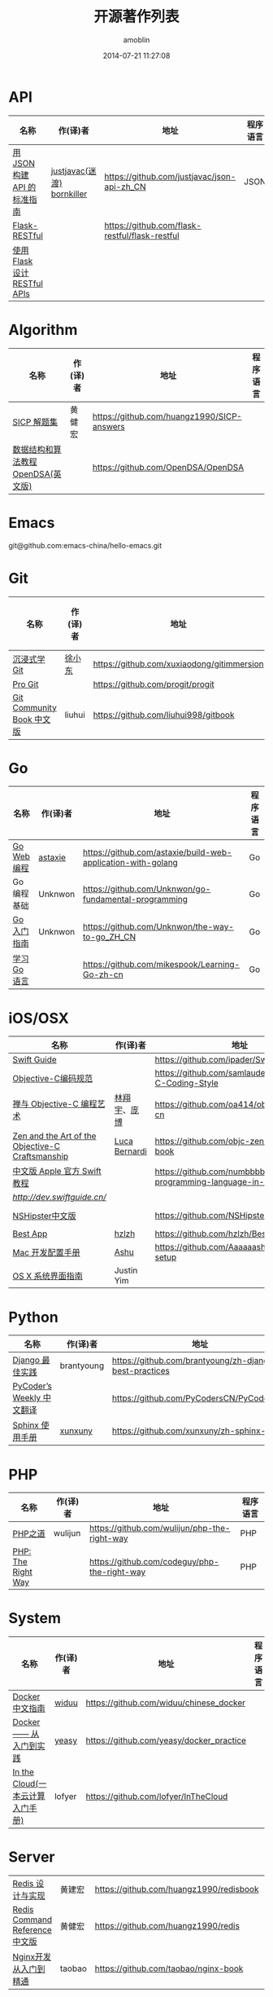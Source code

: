 #+TITLE: 开源著作列表
#+AUTHOR: amoblin
#+EMAIL: amoblin@gmail.com
#+DATE: 2014-07-21 11:27:08
#+OPTIONS: ^:{}

* API
| 名称                         | 作(译)者                   | 地址                                           | 程序语言 |
|------------------------------+----------------------------+------------------------------------------------+----------|
| [[http://jsonapi.org.cn][用 JSON 构建 API 的标准指南]]  | [[http://github.com/justjavac][justjavac(迷渡)]] [[http://github.com/bornkiller][bornkiller]] | https://github.com/justjavac/json-api-zh_CN    | JSON     |
| [[https://github.com/flask-restful/flask-restful][Flask-RESTful]]                |                            | https://github.com/flask-restful/flask-restful |          |
| [[http://www.pythondoc.com/flask-restful/index.html][使用 Flask 设计 RESTful APIs]] |                            |                                                |          |

* Algorithm
| 名称                                  | 作(译)者                    | 地址                                                                | 程序语言      |
|-----------------------------------------+--------------------------------+-----------------------------------------------------------------------+-------------------|
| [[http://sicp.readthedocs.org/][SICP 解题集]]                          | 黄健宏                      | https://github.com/huangz1990/SICP-answers                            |                   |
| [[http://algoviz.org/OpenDSA/][数据结构和算法教程 OpenDSA(英文版)]] |                                | https://github.com/OpenDSA/OpenDSA                                    |                   |

* Emacs
git@github.com:emacs-china/hello-emacs.git

* Git
| 名称                                  | 作(译)者                    | 地址                                                                | 程序语言      |
|-----------------------------------------+--------------------------------+-----------------------------------------------------------------------+-------------------|
| [[http://igit.linuxtoy.org/index.html][沉浸式学 Git]]                        | [[https://github.com/xuxiaodong][徐小东]]                      | https://github.com/xuxiaodong/gitimmersion                            | Git               |
| [[http://git-scm.com/book/][Pro Git]]                                 |                                | https://github.com/progit/progit                                      | Git               |
| [[http://gitbook.liuhui998.com/][Git Community Book 中文版]]            | liuhui                         | https://github.com/liuhui998/gitbook                                  | Git               |


* Go
| 名称                                  | 作(译)者                    | 地址                                                                | 程序语言      |
|-----------------------------------------+--------------------------------+-----------------------------------------------------------------------+-------------------|
| [[https://github.com/astaxie/build-web-application-with-golang/blob/master/ebook/preface.md][Go Web 编程]]                           | [[https://github.com/astaxie][astaxie]]                        | https://github.com/astaxie/build-web-application-with-golang          | Go                |
| Go编程基础                          | Unknwon                        | https://github.com/Unknwon/go-fundamental-programming                 | Go                |
| [[https://github.com/Unknwon/the-way-to-go_ZH_CN/blob/master/eBook/preface.md][Go入门指南]]                          | Unknwon                        | https://github.com/Unknwon/the-way-to-go_ZH_CN                        | Go                |
| [[http://mikespook.com/learning-go/][学习 Go 语言]]                        |                                | https://github.com/mikespook/Learning-Go-zh-cn                        | Go                |

* iOS/OSX

| 名称                                             | 作(译)者      | 地址                                                                  | 程序语言    |
|--------------------------------------------------+---------------+-----------------------------------------------------------------------+-------------|
| [[https://github.com/ipader/SwiftGuide][Swift Guide]]                                      |               | https://github.com/ipader/SwiftGuide                                  | Swift       |
| [[https://github.com/samlaudev/Objective-C-Coding-Style][Objective-C编码规范]]                              |               | https://github.com/samlaudev/Objective-C-Coding-Style                 | Objective-C |
| [[https://github.com/oa414/objc-zen-book-cn][禅与 Objective-C 编程艺术]]                        | [[http://linxiangyu.org][林翔宇]]、[[https://github.com/heistings][庞博]]  | https://github.com/oa414/objc-zen-book-cn                             | Objective-C |
| [[https://github.com/objc-zen/objc-zen-book][Zen and the Art of the Objective-C Craftsmanship]] | [[http://lucabernardi.com][Luca Bernardi]] | https://github.com/objc-zen/objc-zen-book                             | Objective-C |
| [[http://numbbbbb.gitbooks.io/-the-swift-programming-language-/][中文版 Apple 官方 Swift 教程]]                     |               | https://github.com/numbbbbb/the-swift-programming-language-in-chinese | Swift       |
| [[Swift 语言指南][http://dev.swiftguide.cn/]]                        |               |                                                                       | Swift       |
| [[http://nshipster.cn/][NSHipster中文版]]                                  |               | https://github.com/NSHipster/nshipster.com                            | Obejctive-C |
| [[https://github.com/hzlzh/Best-App][Best App]]                                         | [[https://github.com/hzlzh][hzlzh]]         | https://github.com/hzlzh/Best-App                                     |             |
| [[http://aaaaaashu.gitbooks.io/mac-dev-setup/content/][Mac 开发配置手册]]                                 | [[http://aaaaaashu.me/][Ashu]]          | https://github.com/Aaaaaashu/Mac-dev-setup                            |             |
| [[https://www.gitbook.com/book/justinyim/osxhig/details][OS X 系统界面指南]]                                | Justin Yim    |                                                                       |             |


* Python

| 名称                                  | 作(译)者                    | 地址                                                                | 程序语言      |
|-----------------------------------------+--------------------------------+-----------------------------------------------------------------------+-------------------|
| [[https://github.com/brantyoung/zh-django-best-practices/blob/master/readme.rst/][Django 最佳实践]]                     | brantyoung                     | https://github.com/brantyoung/zh-django-best-practices                | Python            |
| [[http://pycoders-weekly-chinese.readthedocs.org/en/latest/][PyCoder’s Weekly 中文翻译]]           |                                | https://github.com/PyCodersCN/PyCodersCN                              | Python            |
| [[http://zh-sphinx-doc.readthedocs.org/en/latest/][Sphinx 使用手册]]                     | [[https://github.com/xunxuny][xunxuny]]                        | https://github.com/xunxuny/zh-sphinx-doc                              | reStructured Text |


* PHP

| 名称                                  | 作(译)者                    | 地址                                                                | 程序语言      |
|-----------------------------------------+--------------------------------+-----------------------------------------------------------------------+-------------------|
| [[http://wulijun.github.io/php-the-right-way/][PHP之道]]                               | wulijun                        | https://github.com/wulijun/php-the-right-way                          | PHP               |
| [[http://www.phptherightway.com/][PHP: The Right Way]]                      |                                | https://github.com/codeguy/php-the-right-way                          | PHP               |


* System
| 名称                                  | 作(译)者                    | 地址                                                                | 程序语言      |
|-----------------------------------------+--------------------------------+-----------------------------------------------------------------------+-------------------|
| [[http://www.widuu.com/chinese_docker/index.html][Docker中文指南]]                      | [[https://github.com/widuu][widuu]]                          | https://github.com/widuu/chinese_docker                               |                   |
| [[http://yeasy.gitbooks.io/docker_practice/content/][Docker —— 从入门到实践]]            | [[https://github.com/yeasy][yeasy]]                          | https://github.com/yeasy/docker_practice                              |                   |
| [[http://inthecloud.readthedocs.org/][In the Cloud(一本云计算入门手册)]] | lofyer                         | https://github.com/lofyer/InTheCloud                                  |                   |

* Server
| [[http://origin.redisbook.com/en/latest/][Redis 设计与实现]]                   | 黄建宏                      | https://github.com/huangz1990/redisbook                               |                   |
| [[http://www.redisdoc.com/en/latest/][Redis Command Reference中文版]]        | 黄健宏                      | https://github.com/huangz1990/redis                                   |                   |
| [[http://tengine.taobao.org/book/index.html][Nginx开发从入门到精通]]           | taobao                         | https://github.com/taobao/nginx-book                                  |                   |

* FrontEnd

| 名称                                    | 作(译)者                       | 地址                                                                       | 程序语言   |
|-----------------------------------------+--------------------------------+----------------------------------------------------------------------------+------------|
| [[https://github.com/W3cplus/sass-guidelines][Sass Guidelines中文版本]]                 |                                | https://github.com/W3cplus/sass-guidelines                                 | Sass       |
| [[https://www.gitbook.com/book/checkcheckzz/angularjs-learning-notes/details][AngularJS学习笔记]]                       |                                | https://www.gitbook.com/book/checkcheckzz/angularjs-learning-notes/details | JavaScript |
| [[ http://bonsaiden.github.io/JavaScript-Garden/zh/][JavaScript 秘密花园]]                     | Ivo Wetzel(写作)和张易江(设计) | https://github.com/BonsaiDen/JavaScript-Garden                             | JavaScript |
| [[http://yuedu.baidu.com/ebook/b7f0eaa44afe04a1b171de01][Backbone.js入门教程第二版]]               | the5fire                       | https://github.com/the5fire/backbonejs-learning-note                       | JavaScript |
| [[https://leanpub.com/javascript-allonge/read][JavaScript Allongé]]                      | raganwald                      | https://github.com/raganwald/javascript-allonge                            | JavaScript |
| [[http://nqdeng.github.io/7-days-nodejs/][七天学会NodeJS]]                          | nqdeng                         | https://github.com/nqdeng/7-days-nodejs                                    | Node.js    |
| [[https://github.com/nixzhu/dev-blog][一些iOS/Web开发相关的翻译或原创博客文章]] | [[https://github.com/nixzhu][nixzhu]]                         | https://github.com/nixzhu/dev-blog                                         |            |

* 其他

| 名称                               | 作(译)者 | 地址                                                                  | 程序语言 |
|------------------------------------+----------+-----------------------------------------------------------------------+----------|
| [[https://github.com/forhappy/A-Detailed-Cplusplus-Concurrency-Tutorial/blob/master/Table-of-contents.md][C++ 并发编程指南]]                   | [[https://github.com/forhappy][forhappy]] | https://github.com/forhappy/A-Detailed-Cplusplus-Concurrency-Tutorial | C++      |
| [[ http://natureofcode.com/][The Nature of Code]]                 | shiffman | https://github.com/shiffman/The-Nature-of-Code                        |          |
| [[https://github.com/royguo/ml_hackers/blob/master/list.md][Machine Learning For Hackers中文版]] | royguo   | https://github.com/royguo/ml_hackers                                  |          |
| [[http://softwaredownload.gitbooks.io/openwrt-fanqiang/][OpenWrt教程]]                        |          | https://github.com/softwaredownload/openwrt-fanqiang                  |          |
| [[amoblin.gitbooks.io/marboo-guide/content/zh-cn/index.html][Marboo用户指南]]                     | amoblin  | https://github.com/marboo/marboo-doc                                  |          | 
  
* 在线阅读平台
- [[https://www.gitbook.com/][GitBook]]
- [[https://leanpub.com/][leanpub]]
- [[https://readthedocs.org/][ReadTheDocs]]
* 离线阅读

把地址clone到Marboo目录下，即可在Marboo中离线阅读 :)

Marboo Pro(付费版) Mac App Store下载地址：<https://itunes.apple.com/cn/app/marboo-pro/id1010557319?mt=12>

Marboo Mac App Store 下载地址：<https://itunes.apple.com/cn/app/marboo/id880375426?mt=12>

#+BEGIN_SRC sh
mkdir ~/Marboo/CC-Books
git clone https://github.com/astaxie/build-web-application-with-golang ~/Marboo/CC-Books
#+END_SRC

[[./images/marboo-go.png]]
[[./images/marboo-json-api.png]]
[[./images/marboo-swift.png]]
[[./images/marboo-sphinx.png]]
[[./images/marboo-docker.png]]
[[./images/marboo-coffeescript.png]]
[[./images/marboo-guide.png]]

* References
- [[https://github.com/nemoTyrant/free-programming-books/blob/master/free-programming-books-zh.md][Free Programming Books]]
- http://www.oschina.net/project/tag/400/opensource-book
- https://github.com/PlayTimeline/iS_free_book
- [[http://www.gitchina.org/industry-information/%E5%85%8D%E8%B4%B9%E7%9A%84%E7%BC%96%E7%A8%8B%E4%B8%AD%E6%96%87%E4%B9%A6%E7%B1%8D%E7%B4%A2%E5%BC%95.html][免费的编程中文书籍索引]]
* [[https://github.com/marboo/CCBooks][本文链接]]

